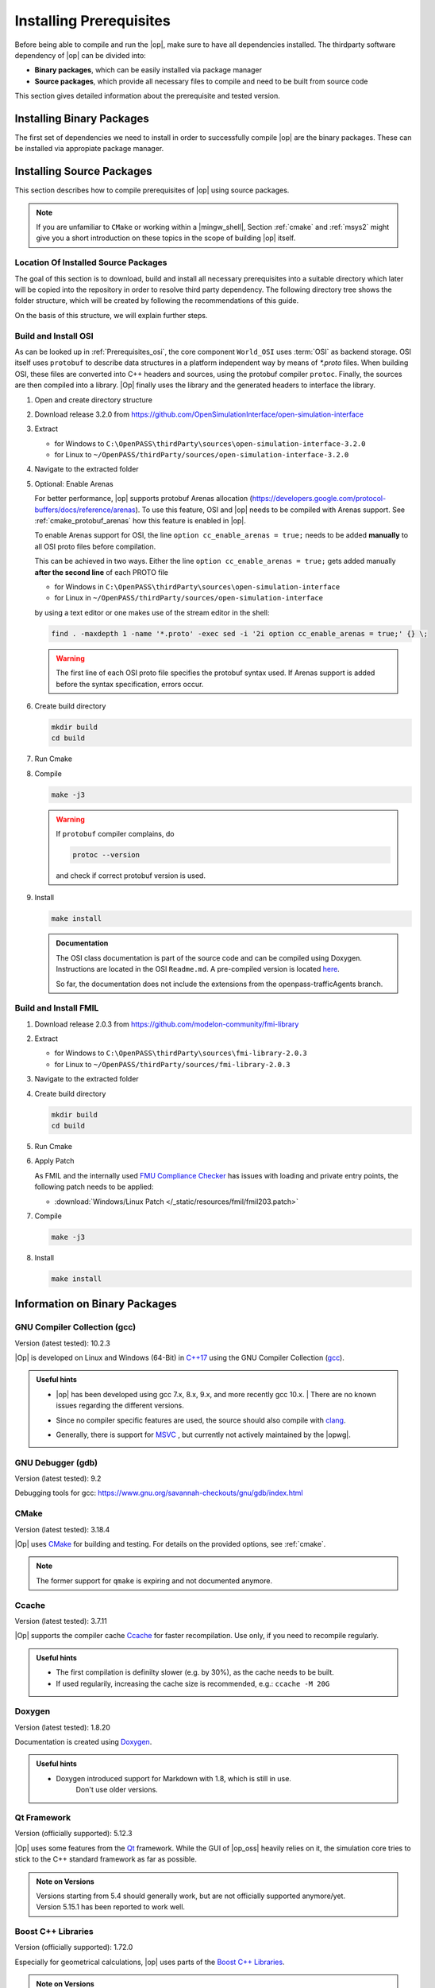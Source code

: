 ..
  ************************************************************
  Copyright (c) 2021 in-tech GmbH
                2021 BMW AG

  This program and the accompanying materials are made
  available under the terms of the Eclipse Public License 2.0
  which is available at https://www.eclipse.org/legal/epl-2.0/

  SPDX-License-Identifier: EPL-2.0
  ************************************************************

.. _prerequisites:

Installing Prerequisites
========================

Before being able to compile and run the |op|, make sure to have all dependencies installed. 
The thirdparty software dependency of |op| can be divided into:

- **Binary packages**, which can be easily installed via package manager
- **Source packages**, which provide all necessary files to compile and need to be built from source code

This section gives detailed information about the prerequisite and tested version.

.. _binary_packages:

Installing Binary Packages
--------------------------

The first set of dependencies we need to install in order to successfully compile |op| are the binary packages. These can be installed via appropiate package manager. 

.. tabs::
   
   .. tab:: Windows (MSYS2)

      #. Open ``MSYS2 MSYS`` and execute the following package manager ``pacman`` commands to update the package repository and upgrade system packages:

         .. code-block:: 

            pacman -Syuu
      
         If the upgrade requires a restart of MSYS2, resume the upgrade by re-opening the shell and call:

         .. code-block:: 
         
            pacman -Suu

      #. Required packages (can be specified in single command line if desired):

         .. literalinclude:: _static/msys2_packages.txt
            :language: bash

         .. admonition:: Versions
            
            | MSYS2 provides rolling release versions, so some packages might be too "up-to-date".
            | Tested packages - ate time of writing - have been listed above as comment.
            | If in doubt, download the package in the right version from the `MSYS2 package repository <http://repo.msys2.org/mingw/x86_64/>`_.
            | Install with ``pacman -U <package-filename>``

      #. Optional Packages

         .. code-block:: 

            pacman -S git
            pacman -S diffutils
            pacman -S patch
            pacman -S dos2unix
            pacman -S mingw-w64-x86_64-ag
            pacman -S mingw-w64-x86_64-qt5-debug
            pacman -S zlib-devel

      .. admonition:: GIT/SSH
      
         The |mingw_shell| does not access an already existing git installation or available SSH keys.
         Make sure, to update/copy your configuration and credentials within the |mingw_shell| before working with git.   

   .. tab:: Linux (Debian Bullseye)

      Update the package database on the system:

      Update package repository

      .. code-block:: 

         apt update

      Upgrade existing software to latest version

      .. code-block:: 

         apt upgrade

      Install required binary packages

      .. code-block:: 

         apt install ccache
         apt install cmake
         apt install doxygen
         apt install googletest
         apt install gcc
         apt install g++
         apt install graphviz
         apt install libprotobuf-dev
         apt install protobuf-compiler  # when building osi
         apt install qt5-default
         apt install zlib1g-dev

      Under Linux, it is deliberate that the googletest package only installs the header files to the system, 
      but not the static and dynamic libraries. The missing libraries can be build and installed to ``/usr/lib`` via

      .. code-block:: 

         cd /usr/src/googletest
         cmake .
         make
         make install


.. _building prerequisites:

Installing Source Packages
--------------------------

This section describes how to compile prerequisites of |op| using source packages.
  
.. note::
   
   If you are unfamiliar to ``CMake`` or working within a |mingw_shell|, Section :ref:`cmake` and :ref:`msys2` might give you a short introduction on these topics in the scope of building |op| itself.
   
Location Of Installed Source Packages
~~~~~~~~~~~~~~~~~~~~~~~~~~~~~~~~~~~~~

The goal of this section is to download, build and install
all necessary prerequisites into a suitable directory which later will be copied into the repository in order to resolve third party dependency.
The following directory tree shows the folder structure, which will be created by following the recommendations of this guide. 

.. tabs::

   .. tab:: Windows
         
      ::

         C:\OpenPASS\thirdParty
         ├── FMILibrary
         │   ├── include
         │   └── lib
         └── osi
            ├── include
            └── lib 

      In the folder structure above:

      - ``C:\OpenPASS\thirdParty`` refers to a temporary directory used to built the prerequisites from source, **not** the ``simopenpass`` repository
      - ``FMILibrary`` is the install directory of the ``Functional Mock-up Interface (FMI)`` when build from source
      - ``osi`` is the install directory of the ``Open Simulation Interface (OSI)`` when build from source.

   .. tab:: Linux
         
      ::

         ~/OpenPASS/thirdParty
         ├── FMILibrary
         │   ├── include
         │   └── lib
         └── osi
            ├── include
            └── lib 

      In the folder structure above:

      - ``~/OpenPASS/thirdParty`` refers to a temporary directory used to built the prerequisites from source, **not** the ``simopenpass`` repository
      - ``FMILibrary`` is the install directory of the ``Functional Mock-up Interface (FMI)`` when build from source
      - ``osi`` is the install directory of the ``Open Simulation Interface (OSI)`` when build from source.

On the basis of this structure, we will explain further steps.

.. _building_osi:

Build and Install OSI
~~~~~~~~~~~~~~~~~~~~~

As can be looked up in :ref:`Prerequisites_osi`, the core component ``World_OSI`` uses :term:`OSI` as backend storage.
OSI itself uses ``protobuf`` to describe data structures in a platform independent way by means of `*.proto` files.
When building OSI, these files are converted into C++ headers and sources, using the protobuf compiler ``protoc``.
Finally, the sources are then compiled into a library.
|Op| finally uses the library and the generated headers to interface the library.

#. Open and create directory structure

   .. tabs::

      .. tab:: Windows

         Start |mingw_shell|

         .. code-block::

            cd /C/
            mkdir -p OpenPASS/thirdParty/sources

      .. tab:: Linux

         Start ``Bash`` shell

         .. code-block::

            cd ~
            mkdir -p OpenPASS/thirdParty/sources

#. Download release 3.2.0 from https://github.com/OpenSimulationInterface/open-simulation-interface 

#. Extract

   - for Windows to ``C:\OpenPASS\thirdParty\sources\open-simulation-interface-3.2.0``

   - for Linux to ``~/OpenPASS/thirdParty/sources/open-simulation-interface-3.2.0``

#. Navigate to the extracted folder

   .. tabs::

      .. tab:: Windows

         .. code-block:: 

            cd /C/OpenPASS/thirdParty/sources/open-simulation-interface-3.2.0

      .. tab:: Linux

         .. code-block:: 
      
               cd ~/OpenPASS/thirdParty/sources/open-simulation-interface-3.2.0

#. Optional: Enable Arenas
   
   For better performance, |op| supports protobuf Arenas allocation (https://developers.google.com/protocol-buffers/docs/reference/arenas).
   To use this feature, OSI and |op| needs to be compiled with Arenas support.
   See :ref:`cmake_protobuf_arenas` how this feature is enabled in |op|.

   To enable Arenas support for OSI, the line ``option cc_enable_arenas = true;`` needs to be added **manually** to all OSI proto files before compilation.
   
   This can be achieved in two ways. Either the line ``option cc_enable_arenas = true;`` gets added manually **after the second line** of each PROTO file 
   
   - for Windows in ``C:\OpenPASS\thirdParty\sources\open-simulation-interface`` 
   - for Linux in ``~/OpenPASS/thirdParty/sources/open-simulation-interface`` 
  
   by using a text editor or one makes use of the stream editor in the shell:

   .. code-block:: 

      find . -maxdepth 1 -name '*.proto' -exec sed -i '2i option cc_enable_arenas = true;' {} \;

   .. warning:: 

      The first line of each OSI proto file specifies the protobuf syntax used. 
      If Arenas support is added before the syntax specification, errors occur.

#. Create build directory

   .. code-block:: 

      mkdir build
      cd build

#. Run Cmake

   .. tabs::

      .. tab:: Windows

         .. code-block:: 

            cmake -G "MSYS Makefiles" \
                  -DCMAKE_BUILD_TYPE=Release \
                  -DCMAKE_INSTALL_PREFIX=C:/OpenPASS/thirdParty/osi \
                  ..

      .. tab:: Linux

         .. code-block:: 
         
            cmake -DCMAKE_BUILD_TYPE=Release \
                  -DCMAKE_INSTALL_PREFIX=~/OpenPASS/thirdParty/osi \
                  ..

#. Compile

   .. code-block:: 

         make -j3

   .. warning::

      If ``protobuf`` compiler complains, do 

      .. code-block:: 

         protoc --version

      and check if correct protobuf version is used.
   
#. Install
         
   .. code-block:: 

      make install
      
   .. admonition:: Documentation
      
      The OSI class documentation is part of the source code and can be compiled using Doxygen.
      Instructions are located in the OSI ``Readme.md``. A pre-compiled version is located `here <https://opensimulationinterface.github.io/open-simulation-interface/index.html>`_. 
      
      So far, the documentation does not include the extensions from the openpass-trafficAgents branch.


.. _building_fmil:

Build and Install FMIL
~~~~~~~~~~~~~~~~~~~~~~

#. Download release 2.0.3 from https://github.com/modelon-community/fmi-library

#. Extract

   - for Windows to ``C:\OpenPASS\thirdParty\sources\fmi-library-2.0.3``

   - for Linux to ``~/OpenPASS/thirdParty/sources/fmi-library-2.0.3``

#. Navigate to the extracted folder

   .. tabs::

      .. tab:: Windows

         Start |mingw_shell|

         .. code-block:: 

            cd /C/OpenPASS/thirdParty/sources/fmi-library-2.0.3

      .. tab:: Linux

         Start ``Bash`` shell

         .. code-block:: 
      
            cd ~/OpenPASS/thirdParty/sources/fmi-library-2.0.3

#. Create build directory

   .. code-block:: 

      mkdir build
      cd build

#. Run Cmake

   .. tabs::

      .. tab:: Windows

         .. code-block:: 

            cmake -G "MSYS Makefiles" \
                  -DFMILIB_INSTALL_PREFIX=C:/OpenPASS/thirdParty/FMILibrary \
                  -DCMAKE_BUILD_TYPE=Release \
                  -DFMILIB_BUILD_STATIC_LIB=OFF \
                  -DFMILIB_BUILD_SHARED_LIB=ON  \
                  ..

      .. tab:: Linux

         .. code-block:: 

            cmake -DFMILIB_INSTALL_PREFIX=~/OpenPASS/thirdParty/FMILibrary \
                  -DCMAKE_BUILD_TYPE=Release \
                  -DFMILIB_BUILD_STATIC_LIB=OFF \
                  -DFMILIB_BUILD_SHARED_LIB=ON  \
                  ..

#. Apply Patch
   
   As FMIL and the internally used `FMU Compliance Checker <https://github.com/modelica-tools/FMUComplianceChecker>`_ has issues with loading and private entry points, the following patch needs to be applied: 
   
   - :download:`Windows/Linux Patch </_static/resources/fmil/fmil203.patch>`

#. Compile

   .. code-block:: 

      make -j3

#. Install

   .. code-block:: 

      make install


Information on Binary Packages
------------------------------

GNU Compiler Collection (gcc)
~~~~~~~~~~~~~~~~~~~~~~~~~~~~~

Version (latest tested): 10.2.3

|Op| is developed on Linux and Windows (64-Bit) in `C++17 <https://isocpp.org/>`_ using the GNU Compiler Collection (`gcc <https://gcc.gnu.org/>`_).

.. admonition:: Useful hints

   - | |op| has been developed using gcc 7.x, 8.x, 9.x, and more recently gcc 10.x.
      | There are no known issues regarding the different versions.
   - Since no compiler specific features are used, the source should also compile with `clang <https://clang.llvm.org/>`_.
   - Generally, there is support for `MSVC <https://docs.microsoft.com/en-us/cpp/build/reference/c-cpp-building-reference>`_ , but currently not actively maintained by the |opwg|.

GNU Debugger (gdb)
~~~~~~~~~~~~~~~~~~

Version (latest tested): 9.2

Debugging tools for gcc: https://www.gnu.org/savannah-checkouts/gnu/gdb/index.html

CMake
~~~~~

Version (latest tested): 3.18.4

|Op| uses `CMake <https://cmake.org/>`_ for building and testing.
For details on the provided options, see :ref:`cmake`.

.. Note:: The former support for ``qmake`` is expiring and not documented anymore.

.. _prerequisites_ccache:

Ccache
~~~~~~

Version (latest tested): 3.7.11

|Op| supports the compiler cache `Ccache <https://ccache.dev/>`_ for faster recompilation.
Use only, if you need to recompile regularly.

.. admonition:: Useful hints
   
   - The first compilation is definilty slower (e.g. by 30%), as the cache needs to be built.
   - If used regularily, increasing the cache size is recommended, e.g.: ``ccache -M 20G``

Doxygen
~~~~~~~

Version (latest tested): 1.8.20

Documentation is created using `Doxygen <https://www.doxygen.nl/index.html>`_.

.. admonition:: Useful hints

   - Doxygen introduced support for Markdown with 1.8, which is still in use.
      Don't use older versions.

Qt Framework
~~~~~~~~~~~~

Version (officially supported): 5.12.3

|Op| uses some features from the `Qt <https://www.qt.io/>`_ framework.
While the GUI of |op_oss| heavily relies on it, the simulation core tries to stick to the C++ standard framework as far as possible.

.. admonition:: Note on Versions

   | Versions starting from 5.4 should generally work, but are not officially supported anymore/yet.
   | Version 5.15.1 has been reported to work well.

Boost C++ Libraries
~~~~~~~~~~~~~~~~~~~

Version (officially supported): 1.72.0

Especially for geometrical calculations, |op| uses parts of the `Boost C++ Libraries <https://www.boost.org/>`_.

.. admonition:: Note on Versions

   More recent versions should integrate without issues, but 1.74.0 already raise warnings for some deprecated headers.

googletest
~~~~~~~~~~

Version (officially supported): 1.10.0

Tests are written in `googletest <https://github.com/google/googletest>`_ and |Op| makes use of the included *googletest* (gtest) C++ testing framework, as well as the included mocking framework *googlemock* (gmock).

.. note::

   The lastest major release brought several API changes, which made some code fixes necessary. 
   Use newer versions with precaution.

Information on Source Packages
------------------------------

The second and last set of dependencies we need to dissolve are based on source packages.
Since installing such source packages is not easy, we have dedicated a separate chapter on this topic. 
See :ref:`Building prerequisites` for a step-by-step instruction on how to download, build and install needed source packages.

Details on source packages:

.. _prerequisites_osi:

Open Simulation Interface (OSI)
~~~~~~~~~~~~~~~~~~~~~~~~~~~~~~~

Version (officially supported): 3.2.0

The internal world representation uses the `Open Simulation Interface <https://github.com/OpenSimulationInterface>`_ (:term:`OSI`) as part of its ground truth (backend storage) and exchange format.

.. figure:: _static/images/osi_in_openpass.png
   :align: center
   :scale: 60%
   :alt: OSI in |op|

   Interaction between World and consumers of OSI messages.

Thereby, OSI provides data structures for representation of various objects in traffic simulation environments.
Note that OSI is primarily developed in a sensor centric view, such as lane markings and object boundaries.
Beyond that, |op| holds data for non-sensor centric data, such as metainfo on lanes and roads.

As shown, OSI itself depends on :ref:`prerequisites_protobuf`.
If not already installed, the library and headers have to be built prior to OSI.

.. admonition:: Note on Versions

   |Op| supports **integration of custom made or experimental versions** of OSI (see :ref:`building_osi`).
   For example, `Algorithm_FmuWrapper` and the wrapped `OSMP` FMUs use the proposed OSI messages `TrafficUpdate` and `TrafficCommand`, not yet defined in OSI 3.2.0.

.. _prerequisites_protobuf:

Protocol Buffers (protobuf)
~~~~~~~~~~~~~~~~~~~~~~~~~~~

Supported Version (officially supported): 3.12.2

:ref:`prerequisites_osi` uses `Protocol Buffers <https://developers.google.com/protocol-buffers>`_ for describing and serialization of its datastructures.

.. admonition:: Note on Versions

   - So far, no version limitations known (including 2.x).
   - |Op| lets you integrate your own protobuf libraries if necessary (see :ref:`building_protobuf`).

Modelon FMI Library (FMIL)
~~~~~~~~~~~~~~~~~~~~~~~~~~

Supported Version: 2.0.3

For integration of Functional Mock-up Units (FMUs) the `Algorithm_FmuWrapper` uses the `Modelon FMI Library <https://github.com/modelon-community/fmi-library>`_.
As there is no binary available, FMIL needs to be build from scratch before |op| can be compiled (see :ref:`building_fmil`).
